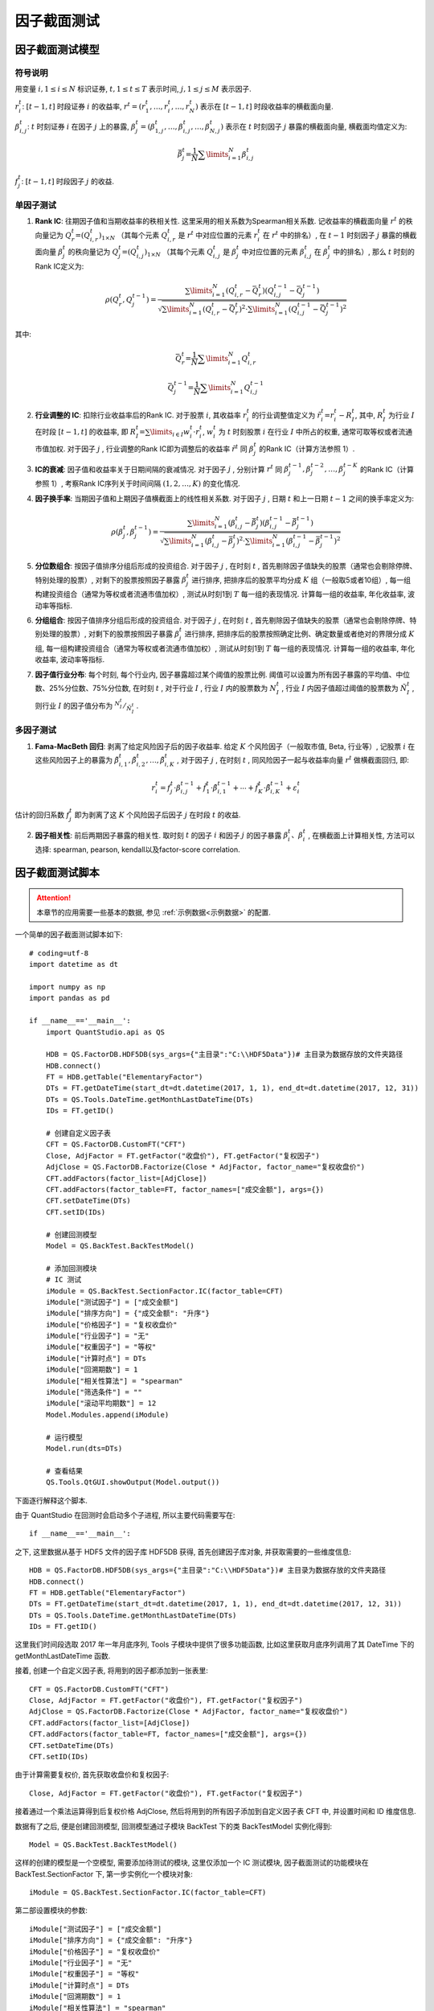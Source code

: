 ﻿.. _因子截面测试:

因子截面测试
============

因子截面测试模型
----------------

符号说明
````````

用变量
:math:`i,1\le i\le N`
标识证券, :math:`t,1\le t\le T` 表示时间, :math:`j,1\le j\le M` 表示因子. 

:math:`r_{i}^{t}`: :math:`[t-1,t]` 时段证券 :math:`i` 的收益率, :math:`{{r}^{t}}=\left( r_{1}^{t},\ldots ,r_{i}^{t},\ldots ,r_{N}^{t} \right)` 表示在 :math:`[t-1,t]` 时段收益率的横截面向量. 

:math:`\beta _{i,j}^{t}`: :math:`t` 时刻证券 :math:`i` 在因子 :math:`j` 上的暴露, :math:`\beta _{j}^{t}=\left( \beta _{1,j}^{t},\ldots ,\beta _{i,j}^{t},\ldots ,\beta _{N,j}^{t} \right)` 表示在 :math:`t` 时刻因子 :math:`j` 暴露的横截面向量, 横截面均值定义为: 

.. math::

    \bar{\beta }_{j}^{t}\text{=}\frac{1}{N}\sum\limits_{i=1}^{N}{\beta _{i,j}^{t}}

:math:`f_{j}^{t}`: :math:`[t-1,t]` 时段因子 :math:`j` 的收益. 

单因子测试
``````````

1. \ **Rank IC**\ : 往期因子值和当期收益率的秩相关性. 这里采用的相关系数为Spearman相关系数. 记收益率的横截面向量 :math:`{{r}^{t}}` 的秩向量记为 :math:`Q_{r}^{t}\text{=}{{\left( Q_{i,r}^{t} \right)}_{1\times N}}` （其每个元素 :math:`Q_{i,r}^{t}` 是 :math:`{{r}^{t}}` 中对应位置的元素 :math:`r_{i}^{t}` 在 :math:`{{r}^{t}}` 中的排名）, 在 :math:`t-1` 时刻因子 :math:`j` 暴露的横截面向量 :math:`\beta_{j}^{t}` 的秩向量记为 :math:`Q_{j}^{t}\text{=}{{\left( Q_{i,j}^{t} \right)}_{1\times N}}` （其每个元素 :math:`Q_{i,j}^{t}` 是 :math:`\beta_{j}^{t}` 中对应位置的元素 :math:`\beta_{i,j}^{t}` 在 :math:`\beta _{j}^{t}` 中的排名）, 那么 :math:`t` 时刻的Rank IC定义为: 

    .. math::

        \rho \left( Q_{r}^{t},Q_{j}^{t-1} \right)=\frac{\sum\limits_{i=1}^{N}{\left( Q_{i,r}^{t}-\bar{Q}_{r}^{t} \right)\left( Q_{i,j}^{t-1}-\bar{Q}_{j}^{t-1} \right)}}{\sqrt{\sum\limits_{i=1}^{N}{{{\left( Q_{i,r}^{t}-\bar{Q}_{r}^{t} \right)}^{2}}}\cdot \sum\limits_{i=1}^{N}{{{\left( Q_{i,j}^{t-1}-\bar{Q}_{j}^{t-1} \right)}^{2}}}}}

其中: 

    .. math::

        \bar{Q}_{r}^{t}\text{=}\frac{1}{N}\sum\limits_{i=1}^{N}{Q_{i,r}^{t}}

    .. math::

        \bar{Q}_{j}^{t-1}\text{=}\frac{1}{N}\sum\limits_{i=1}^{N}{Q_{i,j}^{t-1}}

2. \ **行业调整的 IC**\ : 扣除行业收益率后的Rank IC. 对于股票 :math:`i`, 其收益率 :math:`r_{i}^{t}` 的行业调整值定义为 :math:`\tilde{r}_{i}^{t}\text{=}r_{i}^{t}-R_{I}^{t}`, 其中, :math:`R_{I}^{t}` 为行业 :math:`I` 在时段 :math:`[t-1,t]` 的收益率, 即 :math:`R_{I}^{t}\text{=}\sum\limits_{i\in I}{w_{i}^{t}\cdot r_{i}^{t}}`, :math:`w_{i}^{t}` 为 :math:`t` 时刻股票 :math:`i` 在行业 :math:`I` 中所占的权重, 通常可取等权或者流通市值加权. 对于因子 :math:`j` , 行业调整的Rank IC即为调整后的收益率 :math:`{{\tilde{r}}^{t}}` 同 :math:`\beta_{j}^{t}` 的Rank IC（计算方法参照 1）. 
3. \ **IC的衰减**\ : 因子值和收益率关于日期间隔的衰减情况. 对于因子 :math:`j` , 分别计算 :math:`{{r}^{t}}` 同 :math:`\beta _{j}^{t-1},\beta _{j}^{t-2},\ldots ,\beta _{j}^{t-K}` 的Rank IC（计算参照 1）, 考察Rank IC序列关于时间间隔 :math:`\left( 1,2,\ldots ,K \right)` 的变化情况. 
4. \ **因子换手率**\ : 当期因子值和上期因子值横截面上的线性相关系数. 对于因子 :math:`j` , 日期 :math:`t` 和上一日期 :math:`t-1` 之间的换手率定义为: 

    .. math::

        \rho \left( \beta _{j}^{t},\beta _{j}^{t-1} \right)=\frac{\sum\limits_{i=1}^{N}{\left( \beta _{i,j}^{t}-\bar{\beta }_{j}^{t} \right)\left( \beta _{i,j}^{t-1}-\bar{\beta }_{j}^{t-1} \right)}}{\sqrt{\sum\limits_{i=1}^{N}{{{\left( \beta _{i,j}^{t}-\bar{\beta }_{j}^{t} \right)}^{2}}}\cdot \sum\limits_{i=1}^{N}{{{\left( \beta _{i,j}^{t-1}-\bar{\beta }_{j}^{t-1} \right)}^{2}}}}}

5. \ **分位数组合**\ : 按因子值排序分组后形成的投资组合. 对于因子 :math:`j` , 在时刻 :math:`t` , 首先剔除因子值缺失的股票（通常也会剔除停牌、特别处理的股票）, 对剩下的股票按照因子暴露 :math:`\beta_{j}^{t}` 进行排序, 把排序后的股票平均分成 :math:`K` 组（一般取5或者10组）, 每一组构建投资组合（通常为等权或者流通市值加权）, 测试从时刻1到 :math:`T` 每一组的表现情况. 计算每一组的收益率, 年化收益率, 波动率等指标. 
6. \ **分组组合**\ : 按因子值排序分组后形成的投资组合. 对于因子 :math:`j` , 在时刻 :math:`t` , 首先剔除因子值缺失的股票（通常也会剔除停牌、特别处理的股票）, 对剩下的股票按照因子暴露 :math:`\beta_{j}^{t}` 进行排序, 把排序后的股票按照确定比例、确定数量或者绝对的界限分成 :math:`K` 组, 每一组构建投资组合（通常为等权或者流通市值加权）, 测试从时刻1到 :math:`T` 每一组的表现情况. 计算每一组的收益率, 年化收益率, 波动率等指标. 
7. \ **因子值行业分布**\ : 每个时刻, 每个行业内, 因子暴露超过某个阈值的股票比例. 阈值可以设置为所有因子暴露的平均值、中位数、25%分位数、75%分位数, 在时刻 :math:`t` , 对于行业 :math:`I` , 行业 :math:`I` 内的股票数为 :math:`N_{I}^{t}` , 行业 :math:`I` 内因子值超过阈值的股票数为 :math:`\tilde{N}_{I}^{t}` , 则行业 :math:`I` 的因子值分布为 :math:`{}^{N_{I}^{t}}/{}_{\tilde{N}_{I}^{t}}` . 


多因子测试
``````````

1. \ **Fama-MacBeth 回归**\ : 剥离了给定风险因子后的因子收益率. 给定 :math:`K` 个风险因子（一般取市值, Beta, 行业等）, 记股票 :math:`i` 在这些风险因子上的暴露为 :math:`\tilde{\beta }_{i,1}^{t},\tilde{\beta }_{i,2}^{t},\ldots ,\tilde{\beta }_{i,K}^{t}` , 对于因子 :math:`j` , 在时刻 :math:`t` , 同风险因子一起与收益率向量 :math:`{{r}^{t}}` 做横截面回归, 即: 

    .. math::

        r_{i}^{t}=f_{j}^{t}\cdot \beta _{i,j}^{t-1}+\tilde{f}_{1}^{t}\cdot \tilde{\beta }_{i,1}^{t-1}+\cdots +\tilde{f}_{K}^{t}\cdot \tilde{\beta }_{i,K}^{t-1}+\varepsilon _{i}^{t}

估计的回归系数 :math:`f_{j}^{t}` 即为剥离了这 :math:`K` 个风险因子后因子 :math:`j` 在时段 :math:`t` 的收益. 

2. \ **因子相关性**\ : 前后两期因子暴露的相关性. 取时刻 :math:`t` 的因子 :math:`i` 和因子 :math:`j` 的因子暴露 :math:`\beta_{i}^{t} 、 \beta _{i}^{t}` , 在横截面上计算相关性, 方法可以选择: spearman, pearson, kendall以及factor-score correlation. 


.. _因子截面测试脚本:

因子截面测试脚本
----------------

.. attention::

    本章节的应用需要一些基本的数据, 参见 :ref:`示例数据<示例数据>` 的配置.

一个简单的因子截面测试脚本如下::

    # coding=utf-8
    import datetime as dt

    import numpy as np
    import pandas as pd

    if __name__=='__main__':
        import QuantStudio.api as QS

        HDB = QS.FactorDB.HDF5DB(sys_args={"主目录":"C:\\HDF5Data"})# 主目录为数据存放的文件夹路径
        HDB.connect()
        FT = HDB.getTable("ElementaryFactor")
        DTs = FT.getDateTime(start_dt=dt.datetime(2017, 1, 1), end_dt=dt.datetime(2017, 12, 31))
        DTs = QS.Tools.DateTime.getMonthLastDateTime(DTs)
        IDs = FT.getID()
        
        # 创建自定义因子表
        CFT = QS.FactorDB.CustomFT("CFT")
        Close, AdjFactor = FT.getFactor("收盘价"), FT.getFactor("复权因子")
        AdjClose = QS.FactorDB.Factorize(Close * AdjFactor, factor_name="复权收盘价")
        CFT.addFactors(factor_list=[AdjClose])
        CFT.addFactors(factor_table=FT, factor_names=["成交金额"], args={})
        CFT.setDateTime(DTs)
        CFT.setID(IDs)
        
        # 创建回测模型
        Model = QS.BackTest.BackTestModel()
        
        # 添加回测模块
        # IC 测试
        iModule = QS.BackTest.SectionFactor.IC(factor_table=CFT)
        iModule["测试因子"] = ["成交金额"]
        iModule["排序方向"] = {"成交金额": "升序"}
        iModule["价格因子"] = "复权收盘价"
        iModule["行业因子"] = "无"
        iModule["权重因子"] = "等权"
        iModule["计算时点"] = DTs
        iModule["回溯期数"] = 1
        iModule["相关性算法"] = "spearman"
        iModule["筛选条件"] = ""
        iModule["滚动平均期数"] = 12
        Model.Modules.append(iModule)
        
        # 运行模型
        Model.run(dts=DTs)
        
        # 查看结果
        QS.Tools.QtGUI.showOutput(Model.output())

下面逐行解释这个脚本.

由于 QuantStudio 在回测时会启动多个子进程, 所以主要代码需要写在::

    if __name__=='__main__':

之下, 这里数据从基于 HDF5 文件的因子库 HDF5DB 获得, 首先创建因子库对象, 并获取需要的一些维度信息::

    HDB = QS.FactorDB.HDF5DB(sys_args={"主目录":"C:\\HDF5Data"})# 主目录为数据存放的文件夹路径
    HDB.connect()
    FT = HDB.getTable("ElementaryFactor")
    DTs = FT.getDateTime(start_dt=dt.datetime(2017, 1, 1), end_dt=dt.datetime(2017, 12, 31))
    DTs = QS.Tools.DateTime.getMonthLastDateTime(DTs)
    IDs = FT.getID()

这里我们时间段选取 2017 年一年月底序列, Tools 子模块中提供了很多功能函数, 比如这里获取月底序列调用了其 DateTime 下的 getMonthLastDateTime 函数.

接着, 创建一个自定义因子表, 将用到的因子都添加到一张表里::

    CFT = QS.FactorDB.CustomFT("CFT")
    Close, AdjFactor = FT.getFactor("收盘价"), FT.getFactor("复权因子")
    AdjClose = QS.FactorDB.Factorize(Close * AdjFactor, factor_name="复权收盘价")
    CFT.addFactors(factor_list=[AdjClose])
    CFT.addFactors(factor_table=FT, factor_names=["成交金额"], args={})
    CFT.setDateTime(DTs)
    CFT.setID(IDs)

由于计算需要复权价, 首先获取收盘价和复权因子::

    Close, AdjFactor = FT.getFactor("收盘价"), FT.getFactor("复权因子")

接着通过一个乘法运算得到后复权价格 AdjClose, 然后将用到的所有因子添加到自定义因子表 CFT 中, 并设置时间和 ID 维度信息.

数据有了之后, 便是创建回测模型, 回测模型通过子模块 BackTest 下的类 BackTestModel 实例化得到::

    Model = QS.BackTest.BackTestModel()

这样的创建的模型是一个空模型, 需要添加待测试的模块, 这里仅添加一个 IC 测试模块, 因子截面测试的功能模块在 BackTest.SectionFactor 下, 第一步实例化一个模块对象::

    iModule = QS.BackTest.SectionFactor.IC(factor_table=CFT)
    
第二部设置模块的参数::

    iModule["测试因子"] = ["成交金额"]
    iModule["排序方向"] = {"成交金额": "升序"}
    iModule["价格因子"] = "复权收盘价"
    iModule["行业因子"] = "无"
    iModule["权重因子"] = "等权"
    iModule["计算时点"] = DTs
    iModule["回溯期数"] = 1
    iModule["相关性算法"] = "spearman"
    iModule["筛选条件"] = ""
    iModule["滚动平均期数"] = 12
    Model.Modules.append(iModule)

最后添加到模型中即可::

    Model.Modules.append(iModule)

需要测试的功能模块全部添加好之后, 即可调用模型的 run 方法运行模型测试::

    Model.run(dts=DTs)

run 方法需要提供待测试的时间序列, 这里使用因子表的所有时间进行测试. 测试好之后可以调用模型的 output 方法获得测试结果, 这里还使用了 Tools.QtGUI 模块下的功能函数 showOutput 来展示结果::

    QS.Tools.QtGUI.showOutput(Model.output())


API 参考
--------

.. py:module:: IC

.. py:class:: IC(factor_table, name="IC", sys_args={}, **kwargs)
    
    IC 测试模块, 继承自 :py:class:`BackTestModel.BaseModule`
    
    :param FactorTable factor_table: 为该模块提供数据的因子表对象
    :param str name: 模块名称
    :param dict sys_args: 对象参数
    
    .. py:attribute:: Args
    
        参数集:
        
            * 测试因子: 待测试的因子列表, [因子名]
            * 排序方向: 每个待测试因子先验的逻辑顺序, 降序表示因子值越大预期下期收益率越高, 而升序表示因子值越小预期下期收益率越高, dict(因子名:"降序" 或者 "升序")
            * 价格因子: 表示证券价格数据的因子名, str
            * 行业因子: 表示证券所属行业的因子名, str, 默认值 "无", 表示收益率不进行行业调整. 
            * 权重因子: 计算计算行业收益率所使用的证券权重因子名, str, 默认值 "等权". 
            * 计算时点: 功能计算的时点序列, 只在该序列内的时点进行测试, [datetime.datetime], 默认值 [] 表示所有时点均计算
            * 回溯期数: 因子值采样和收益率采样之间相隔的期数, int, 默认值 1, 即使用当期因子值和下期收益率计算 IC. 
            * 相关性算法: IC 所使用的相关系数计算方法, str, 可选: "spearman", "pearson", "kendall", 默认值 "spearman".
            * 筛选条件: 截面 ID 的过滤条件, str.
            * 滚动平均期数: 计算 IC 移动平均线时所用的窗口长度, int, 默认是 12. 

.. py:class:: RiskAdjustedIC(factor_table, name="风险调整的 IC", sys_args={}, **kwargs)
    
    风险调整的 IC 测试模块, 继承自 :py:class:`BackTestModel.BaseModule`
    
    :param FactorTable factor_table: 为该模块提供数据的因子表对象
    :param str name: 模块名称
    :param dict sys_args: 对象参数
    
    .. py:attribute:: Args
    
        参数集:
        
            * 测试因子: 待测试的因子列表, [因子名]
            * 排序方向: 每个待测试因子先验的逻辑顺序, 降序表示因子值越大预期下期收益率越高, 而升序表示因子值越小预期下期收益率越高, dict(因子名:"降序" 或者 "升序")
            * 价格因子: 表示证券价格数据的因子名, str
            * 风险因子: 风险因子列表, [因子名]
            * 行业因子: 表示证券所属行业的因子名, str, 默认值 "无", 表示收益率不进行行业调整. 
            * 权重因子: 计算计算行业收益率所使用的证券权重因子名, str, 默认值 "等权". 
            * 计算时点: 功能计算的时点序列, 只在该序列内的时点进行测试, [datetime.datetime], 默认值 [] 表示所有时点均计算
            * 回溯期数: 因子值采样和收益率采样之间相隔的期数, int, 默认值 1, 即使用当期因子值和下期收益率计算 IC. 
            * 相关性算法: IC 所使用的相关系数计算方法, str, 可选: "spearman", "pearson", "kendall", 默认值 "spearman".
            * 筛选条件: 截面 ID 的过滤条件, str.
            * 滚动平均期数: 计算 IC 移动平均线时所用的窗口长度, int, 默认是 12. 

.. py:class:: ICDecay(factor_table, name="IC 衰减", sys_args={}, **kwargs)
    
    IC 衰减测试模块, 继承自 :py:class:`BackTestModel.BaseModule`
    
    :param FactorTable factor_table: 为该模块提供数据的因子表对象
    :param str name: 模块名称
    :param dict sys_args: 对象参数
    
    .. py:attribute:: Args
    
        参数集:

            * 测试因子: 待测试的因子, str
            * 排序方向: 待测试因子先验的逻辑顺序, 降序表示因子值越大预期下期收益率越高, 而升序表示因子值越小预期下期收益率越高, "降序" 或者 "升序". 
            * 价格因子: 表示证券价格数据的因子名, str
            * 行业因子: 表示证券所属行业的因子名, str, 默认值 "无", 表示收益率不进行行业调整. 
            * 权重因子: 计算计算行业收益率所使用的证券权重因子名, str, 默认值 "等权". 
            * 计算时点: 功能计算的时点序列, 只在该序列内的时点进行测试, [datetime.datetime], 默认值 [] 表示所有时点均计算
            * 回溯期数: 因子值采样和收益率采样之间相隔的期数列表, [int], 默认值 [1,...12] 
            * 相关性算法: IC 所使用的相关系数计算方法, str, 可选: "spearman", "pearson", "kendall", 默认值 "spearman".
            * 筛选条件: 截面 ID 的过滤条件, str.


.. py:module:: Correlation

.. py:class:: SectionCorrelation(factor_table, name="因子截面相关性", sys_args={}, **kwargs)
    
    因子截面相关性测试模块, 继承自 :py:class:`BackTestModel.BaseModule`
    
    :param FactorTable factor_table: 为该模块提供数据的因子表对象
    :param str name: 模块名称
    :param dict sys_args: 对象参数
    
    .. py:attribute:: Args
    
        参数集:
        
            * 测试因子: 待测试的因子列表, [因子名]
            * 排序方向: 每个待测试因子先验的逻辑顺序, 降序表示因子值越大预期下期收益率越高, 而升序表示因子值越小预期下期收益率越高, dict(因子名:"降序" 或者 "升序")
            * 计算时点: 功能计算的时点序列, 只在该序列内的时点进行测试, [datetime.datetime], 默认值 [] 表示所有时点均计算
            * 相关性算法: IC 所使用的相关系数计算方法, str, 可选: "spearman", "pearson", "kendall", 默认值 "spearman".
            * 风险表: 提供风险数据的风险表对象, None 表示不需要风险数据. 
            * 筛选条件: 截面 ID 的过滤条件, str.
            
.. py:class:: FactorTurnover(factor_table, name="因子截面相关性", sys_args={}, **kwargs)
    
    因子截面相关性测试模块, 继承自 :py:class:`BackTestModel.BaseModule`
    
    :param FactorTable factor_table: 为该模块提供数据的因子表对象
    :param str name: 模块名称
    :param dict sys_args: 对象参数
    
    .. py:attribute:: Args
    
        参数集:
        
            * 测试因子: 待测试的因子列表, [因子名]
            * 计算时点: 功能计算的时点序列, 只在该序列内的时点进行测试, [datetime.datetime], 默认值 [] 表示所有时点均计算
            * 筛选条件: 截面 ID 的过滤条件, str.


.. py:module:: Portfolio

.. py:class:: QuantilePortfolio(factor_table, name="分位数组合", sys_args={}, **kwargs)
    
    分位数组合测试模块, 继承自 :py:class:`BackTestModel.BaseModule`
    
    :param FactorTable factor_table: 为该模块提供数据的因子表对象
    :param str name: 模块名称
    :param dict sys_args: 对象参数
    
    .. py:attribute:: Args
    
        参数集:
        
            * 测试因子: 待测试的因子, str. 
            * 排序方向: 待测试因子先验的逻辑顺序, 降序表示因子值越大预期下期收益率越高, 第一组即是因子值最大的一组；而升序表示因子值越小预期下期收益率越高, 第一组即是因子值最小的一组, "降序" 或者 "升序"
            * 分组数: 划分出的分位数组合的数量, int, 默认为 10 组. 
            * 价格因子: 表示证券价格数据的因子名, str
            * 行业因子: 表示证券所属行业的因子名, str, 默认值 "无", 表示收益率不进行行业调整. 
            * 权重因子: 计算计算行业收益率所使用的证券权重因子名, str, 默认值 "等权". 
            * 调仓时点: 组合再平衡的时点序列, 只在该序列内的时点进行组合再平衡, [datetime.datetime], 默认值 [] 表示所有时点均再平衡
            * 市场组合: 市场组合的截面 ID 的过滤条件, str.
            * 筛选条件: 截面 ID 的过滤条件, str.
            * 随机微扰: 对于原始因子值是否添加微小的随机数, 多用于数值有大量重复的因子, bool, 默认 False


.. py:module:: Distribution

.. py:class:: IndustryDistribution(factor_table, name="因子值行业分布", sys_args={}, **kwargs)
    
    因子值行业分布测试模块, 继承自 :py:class:`BackTestModel.BaseModule`
    
    :param FactorTable factor_table: 为该模块提供数据的因子表对象
    :param str name: 模块名称
    :param dict sys_args: 对象参数
    
    .. py:attribute:: Args
    
        参数集:
        
            * 测试因子: 待测试的因子, [因子名]. 
            * 行业因子: 表示股票所属行业的因子, str. 
            * 阈值: 用于设定因子值分布计算所用的阈值, str, 可选: "平均值"、"中位数"、"25%分位数"、"75%分位数", 默认为 "中位数". 
            * 计算时点: 功能计算的时点序列, 只在该序列内的时点进行测试, [datetime.datetime], 默认值 [] 表示所有时点均计算
            * 筛选条件: 截面 ID 的过滤条件, str.


.. py:module:: ReturnDecomposition

.. py:class:: FamaMacBethRegression(factor_table, name="Fama-MacBeth 回归", sys_args={}, **kwargs)
    
    Fama-MacBeth 回归测试模块, 继承自 :py:class:`BackTestModel.BaseModule`
    
    :param FactorTable factor_table: 为该模块提供数据的因子表对象
    :param str name: 模块名称
    :param dict sys_args: 对象参数
    
    .. py:attribute:: Args
    
        参数集:
        
            * 测试因子: 1. 测试因子: 待测试的因子, [因子名]
            * 价格因子: 表示证券价格数据的因子名, str
            * 行业因子: 表示证券所属行业的因子名, str, 默认值 "无", 表示收益率不进行行业调整
            * 计算时点: 功能计算的时点序列, 只在该序列内的时点进行测试, [datetime.datetime], 默认值 [] 表示所有时点均计算
            * 滚动平均期数: 计算收益率移动平均线时所用的窗口长度, int, 默认是 12 
            * 筛选条件: 截面 ID 的过滤条件, str
